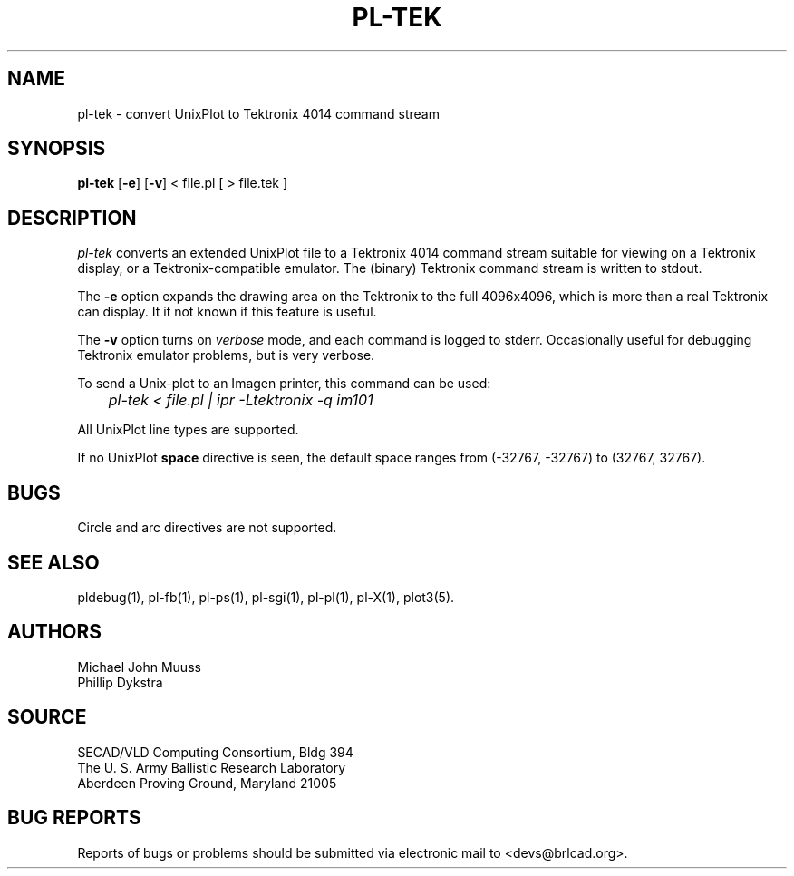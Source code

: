 .TH PL\-TEK 1 BRL-CAD
.SH NAME
pl\(hytek \- convert UnixPlot to Tektronix 4014 command stream
.SH SYNOPSIS
.B pl-tek
.RB [ \-e ]
.RB [ \-v ]
< file.pl [ > file.tek ]
.SH DESCRIPTION
.I pl-tek
converts an extended UnixPlot file to a Tektronix 4014 command stream
suitable for viewing on a Tektronix display,
or a Tektronix-compatible emulator.
The (binary) Tektronix command stream is written to stdout.
.P
The
.B -e
option expands the drawing area on the Tektronix to the full 4096x4096,
which is more than a real Tektronix can display.
It it not known if this feature is useful.
.P
The
.B -v
option turns on \fIverbose\fR mode, and each command is logged to stderr.
Occasionally useful for debugging Tektronix emulator problems,
but is very verbose.
.P
To send a Unix-plot to an Imagen printer, this command can be used:

.nf
	\fIpl-tek < file.pl | ipr -Ltektronix -q im101\fR
.fi
.P
All UnixPlot line types are supported.
.P
If no UnixPlot
.B space
directive is seen, the default space ranges from
(-32767, -32767) to (32767, 32767).
.SH BUGS
Circle and arc directives are not supported.
.SH "SEE ALSO"
pldebug(1), pl-fb(1), pl-ps(1), pl-sgi(1), pl-pl(1), pl-X(1), plot3(5).
.SH AUTHORS
Michael John Muuss
.br
Phillip Dykstra
.SH SOURCE
SECAD/VLD Computing Consortium, Bldg 394
.br
The U. S. Army Ballistic Research Laboratory
.br
Aberdeen Proving Ground, Maryland  21005
.SH "BUG REPORTS"
Reports of bugs or problems should be submitted via electronic
mail to <devs@brlcad.org>.
